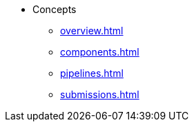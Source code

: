 * Concepts
** xref:overview.adoc[]
** xref:components.adoc[]
** xref:pipelines.adoc[]
** xref:submissions.adoc[]
